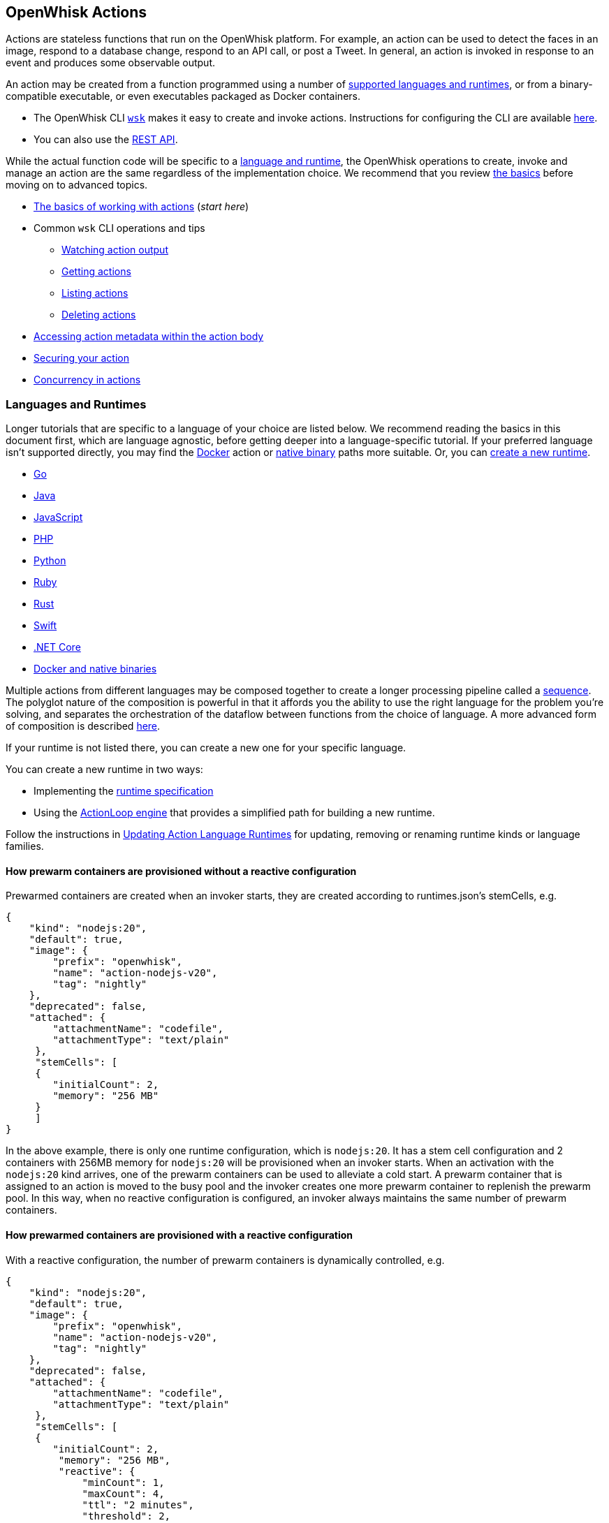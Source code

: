 == OpenWhisk Actions

Actions are stateless functions that run on the OpenWhisk platform. For
example, an action can be used to detect the faces in an image, respond
to a database change, respond to an API call, or post a Tweet. In
general, an action is invoked in response to an event and produces some
observable output.

An action may be created from a function programmed using a number of
link:#languages-and-runtimes[supported languages and runtimes], or from
a binary-compatible executable, or even executables packaged as Docker
containers.

* The OpenWhisk CLI
https://github.com/apache/openwhisk-cli/releases[`+wsk+`] makes it easy
to create and invoke actions. Instructions for configuring the CLI are
available link:cli.md[here].
* You can also use the link:rest_api.md[REST API].

While the actual function code will be specific to a
link:#languages-and-runtimes[language and runtime], the OpenWhisk
operations to create, invoke and manage an action are the same
regardless of the implementation choice. We recommend that you review
link:#the-basics[the basics] before moving on to advanced topics.

* link:#the-basics[The basics of working with actions] (_start here_)
* Common `+wsk+` CLI operations and tips
** link:#watching-action-output[Watching action output]
** link:#getting-actions[Getting actions]
** link:#listing-actions[Listing actions]
** link:#deleting-actions[Deleting actions]
* link:#accessing-action-metadata-within-the-action-body[Accessing
action metadata within the action body]
* link:security.md[Securing your action]
* link:intra-concurrency.md[Concurrency in actions]

=== Languages and Runtimes

Longer tutorials that are specific to a language of your choice are
listed below. We recommend reading the basics in this document first,
which are language agnostic, before getting deeper into a
language-specific tutorial. If your preferred language isn’t supported
directly, you may find the link:actions-docker.md[Docker] action or
link:actions-docker.md#creating-native-actions[native binary] paths more
suitable. Or, you can link:actions-new.md[create a new runtime].

* link:actions-go.md[Go]
* link:actions-java.md[Java]
* link:actions-nodejs.md[JavaScript]
* link:actions-php.md[PHP]
* link:actions-python.md[Python]
* link:actions-ruby.md[Ruby]
* link:actions-rust.md[Rust]
* link:actions-swift.md[Swift]
* link:actions-dotnet.md[.NET Core]
* link:actions-docker.md[Docker and native binaries]

Multiple actions from different languages may be composed together to
create a longer processing pipeline called a
link:#creating-action-sequences[sequence]. The polyglot nature of the
composition is powerful in that it affords you the ability to use the
right language for the problem you’re solving, and separates the
orchestration of the dataflow between functions from the choice of
language. A more advanced form of composition is described
link:conductors.md[here].

If your runtime is not listed there, you can create a new one for your
specific language.

You can create a new runtime in two ways:

* Implementing the link:actions-new.md[runtime specification]
* Using the link:actions-actionloop.md[ActionLoop engine] that provides
a simplified path for building a new runtime.

Follow the instructions in link:actions-update.md[Updating Action
Language Runtimes] for updating, removing or renaming runtime kinds or
language families.

==== How prewarm containers are provisioned without a reactive configuration

Prewarmed containers are created when an invoker starts, they are
created according to runtimes.json’s stemCells, e.g.

....
{
    "kind": "nodejs:20",
    "default": true,
    "image": {
        "prefix": "openwhisk",
        "name": "action-nodejs-v20",
        "tag": "nightly"
    },
    "deprecated": false,
    "attached": {
        "attachmentName": "codefile",
        "attachmentType": "text/plain"
     },
     "stemCells": [
     {
        "initialCount": 2,
        "memory": "256 MB"
     }
     ]
}
....

In the above example, there is only one runtime configuration, which is
`+nodejs:20+`. It has a stem cell configuration and 2 containers with
256MB memory for `+nodejs:20+` will be provisioned when an invoker
starts. When an activation with the `+nodejs:20+` kind arrives, one of
the prewarm containers can be used to alleviate a cold start. A prewarm
container that is assigned to an action is moved to the busy pool and
the invoker creates one more prewarm container to replenish the prewarm
pool. In this way, when no reactive configuration is configured, an
invoker always maintains the same number of prewarm containers.

==== How prewarmed containers are provisioned with a reactive configuration

With a reactive configuration, the number of prewarm containers is
dynamically controlled, e.g.

....
{
    "kind": "nodejs:20",
    "default": true,
    "image": {
        "prefix": "openwhisk",
        "name": "action-nodejs-v20",
        "tag": "nightly"
    },
    "deprecated": false,
    "attached": {
        "attachmentName": "codefile",
        "attachmentType": "text/plain"
     },
     "stemCells": [
     {
        "initialCount": 2,
         "memory": "256 MB",
         "reactive": {
             "minCount": 1,
             "maxCount": 4,
             "ttl": "2 minutes",
             "threshold": 2,
             "increment": 1
     }
     ]
}
....

In the above example, there is a reactive configuration for
`+nodejs:20+` and there are 4 underlying configurations. * `+minCount+`:
the minimum number of prewarm containers. The number of prewarm
containers can’t be fewer than this value * `+maxCount+`: the maximum
number of prewarm containers. The number of prewarm containers cannot
exceed this value * `+ttl+`: the amount of time that prewarm containers
can exist without any activation. If no activation for the prewarm
container arrives in the given time, the prewarm container will be
removed * `+threshold+` and `+increment+`: these two configurations
control the number of new prewarm containers to be created.

The number of prewarmed containers is dynamically controlled when: *
they are expired due to a TTL, some prewarmed containers are removed to
save resources. * cold starts happen, some prewarm containers are
created according to the following calculus. -
`+# of prewarm containers to be created+` = `+# of cold starts+` /
`+threshold+` * `+increment+` - ex1) `+cold start number(2)+` /
`+threshold(2)+` * `+increment(1)+` = 1 - ex2) `+cold start number(4)+`
/ `+threshold(2)+` * `+increment(1)+` = 2 - ex3)
`+cold start number(8)+` / `+threshold(2)+` * `+increment(1)+` = 4 -
ex4) `+cold start number(16)+` / `+threshold(2)+` * `+increment(1)+` = 4
(cannot exceed the maximum number) * no activation arrives for long
time, the number of prewarm containers will eventually converge to
`+minCount+`.

=== The basics

To use a function as an action, it must conform to the following: - The
function accepts a dictionary as input and produces a dictionary as
output. The input and output dictionaries are key-value pairs, where the
key is a string and the value is any valid JSON value. The dictionaries
are canonically represented as JSON objects when interfacing to an
action via the REST API or the `+wsk+` CLI. - The function must be
called `+main+` or otherwise must be explicitly exported to identify it
as the entry point. The mechanics may vary depending on your choice of
language, but in general the entry point can be specified using the
`+--main+` flag when using the `+wsk+` CLI.

In this section, you’ll invoke a built-in action using the `+wsk+` CLI,
which you should link:cli.md[download and configure] first if necessary.

==== Invoking a built-in action

Actions are identified by link:reference.md#fully-qualified-names[fully
qualified names] which generally have three parts separated by a forward
slash: 1. a namespace 2. a package name 3. the action name

As an example, we will work with a built-in sample action called
`+/whisk.system/samples/greeting+`. The namespace for this action is
`+whisk.system+`, the package name is `+samples+`, and the action name
is `+greeting+`. There are other sample actions and utility actions, and
later you’ll learn how to explore the platform to discover more actions.
You can learn more about link:packages.md[packages] after completing the
basic tutorial.

Let’s take a look at the action body by saving the function locally:

....
wsk action get /whisk.system/samples/greeting --save
ok: saved action code to /path/to/openwhisk/greeting.js
....

This is a JavaScript function, which is indicated by the `+.js+`
extension. It will run using a http://nodejs.org/[Node.js] runtime. See
link:#languages-and-runtimes[supported languages and runtimes] for other
languages and runtimes.

The contents of the file `+greeting.js+` should match the function
below. It is a short function which accepts optional parameters and
returns a standard greeting.

[source,js]
----
/**
 * @params is a JSON object with optional fields "name" and "place".
 * @return a JSON object containing the message in a field called "msg".
 */
function main(params) {
  // log the parameters to stdout
  console.log('params:', params);

  // if a value for name is provided, use it else use a default
  var name = params.name || 'stranger';

  // if a value for place is provided, use it else use a default
  var place = params.place || 'somewhere';

  // construct the message using the values for name and place
  return {msg:  'Hello, ' + name + ' from ' + place + '!'};
}
----

The command to invoke an action and get its result is
`+wsk action invoke <name> --result+` as in:

....
wsk action invoke /whisk.system/samples/greeting --result
....

This command will print the following result to the terminal:

[source,json]
----
{
  "msg": "Hello, stranger from somewhere!"
}
----

==== Passing parameters to actions

Actions may receive parameters as input, and the `+wsk+` CLI makes it
convenient to pass parameters to the actions from the command line.
Briefly, this is done with the flag `+--param key value+` where `+key+`
is the property name and `+value+` is any valid JSON value. There is a
longer link:parameters.md[tutorial on working with parameters] that you
should read after completing this basic walk-through.

The `+/whisk.system/samples/greeting+` action accepts two optional input
arguments, which are used to tailor the response. The default greeting
as described earlier is "`Hello, stranger from somewhere!`". The words
"`stranger`" and "`somewhere`" may be replaced by specifying the
following parameters respectively: - `+name+` whose value will replace
the word "`stranger`", - `+place+` whose value will replace the word
"`somewhere`".

....
wsk action invoke /whisk.system/samples/greeting --result --param name Dorothy --param place Kansas
{
  "msg": "Hello, Dorothy from Kansas!"
}
....

==== Request-Response vs Fire-and-Forget

The style of invocation shown above is synchronous in that the request
from the CLI _blocks_ until the activation completes and the result is
available from the OpenWhisk platform. This is generally useful for
rapid iteration and development.

You can invoke an action asynchronously as well, by dropping the
`+--result+` command line option. In this case the action is invoked,
and the OpenWhisk platform returns an activation ID which you can use
later to retrieve the activation record.

....
wsk action invoke /whisk.system/samples/greeting
ok: invoked /whisk.system/samples/greeting with id 5a64676ec8aa46b5a4676ec8aaf6b5d2
....

To retrieve the activation record, you use the
`+wsk activation get <id>+` command, as in:

....
wsk activation get 5a64676ec8aa46b5a4676ec8aaf6b5d2
ok: got activation 5a64676ec8aa46b5a4676ec8aaf6b5d2
{
  "activationId": "5a64676ec8aa46b5a4676ec8aaf6b5d2",
  "duration": 3,
  "response": {
    "result": {
      "msg": "Hello, stranger from somewhere!"
    },
    "status": "success",
    "success": true
  }, ...
}
....

Sometimes it is helpful to invoke an action in a blocking style and
receiving the activation record entirely instead of just the result.
This is achieved using the `+--blocking+` command line parameter.

....
wsk action invoke /whisk.system/samples/greeting --blocking
ok: invoked /whisk.system/samples/greeting with id 5975c24de0114ef2b5c24de0118ef27e
{
  "activationId": "5975c24de0114ef2b5c24de0118ef27e",
  "duration": 3,
  "response": {
    "result": {
      "msg": "Hello, stranger from somewhere!"
    },
    "status": "success",
    "success": true
  }, ...
}
....

==== Blocking invocations and timeouts

A blocking invocation request will _wait_ for the activation result to
be available. The wait period is the lesser of 60 seconds (this is the
default for blocking invocations) or the action’s configured
link:reference.md#per-action-timeout-ms-default-60s[time limit].

The result of the activation is returned if it is available within the
blocking wait period. Otherwise, the activation continues processing in
the system and an activation ID is returned so that one may check for
the result later, as with non-blocking requests (see
link:#watching-action-output[here] for tips on monitoring activations).
When an action exceeds its configured time limit, the activation record
will indicate this error. See
link:#understanding-the-activation-record[understanding the activation
record] for more details.

==== Working with activations

Some common CLI commands for working with activations are: -
`+wsk activation list+`: lists all activations -
`+wsk activation get --last+`: retrieves the most recent activation
record - `+wsk activation result <activationId>+`: retrieves only the
result of the activation (or use `+--last+` to get the most recent
result). - `+wsk activation logs <activationId>+`: retrieves only the
logs of the activation. -
`+wsk activation logs <activationId> --strip+`: strips metadata from
each log line so the logs are easier to read.

===== The `+wsk activation list+` command

The `+activation list+` command lists all activations, or activations
filtered by namespace or name. The result set can be limited by using
several flags:

....
Flags:
  -f, --full          include full activation description
  -l, --limit LIMIT   only return LIMIT number of activations from the collection with a maximum LIMIT of 200 activations (default 30)
      --since SINCE   return activations with timestamps later than SINCE; measured in milliseconds since Th, 01, Jan 1970
  -s, --skip SKIP     exclude the first SKIP number of activations from the result
      --upto UPTO     return activations with timestamps earlier than UPTO; measured in milliseconds since Th, 01, Jan 1970
....

For example, to list the last 6 activations:

....
wsk activation list --limit 6
....

The meaning of the different columns in the list are:

[width="100%",cols="<50%,<50%",options="header",]
|===
|Column |Description
|`+Datetime+` |The date and time when the invocation occurred.

|`+Activation ID+` |An activation ID that can be used to retrive the
result using the `+wsk activation get+`, `+wsk activation result+` and
`+wsk activation logs+` commands.

|`+Kind+` |The runtime or action type

|`+Start+` |An indication of the latency, i.e. if the runtime container
was cold or warm started.

|`+Duration+` |Time taken to execute the invocation.

|`+Status+` |The outcome of the invocation. For an explanation of the
various statuses, see the description of the `+statusCode+` below.

|`+Entity+` |The fully qualified name of entity that was invoked.
|===

===== Understanding the activation record

Each action invocation results in an activation record which contains
the following fields:

* `+activationId+`: The activation ID.
* `+namespace+` and `+name+`: The namespace and name of the entity.
* `+start+` and `+end+`: Timestamps recording the start and end of the
activation. The values are in
http://pubs.opengroup.org/onlinepubs/9699919799/basedefs/V1_chap04.html#tag_04_15[UNIX
time format].
* `+logs+`: An array of strings with the logs that are produced by the
action during its activation. Each array element corresponds to a line
output to `+stdout+` or `+stderr+` by the action, and includes the time
and stream of the log output. The structure is as follows: `+TIMESTAMP+`
`+STREAM:+` `+LOG LINE+`.
* `+annotations+`: An array of key-value pairs that record
link:annotations.md#annotations-specific-to-activations[metadata] about
the action activation.
* `+response+`: A dictionary that defines the following keys
** `+status+`: The activation result, which might be one of the
following values:
*** _"`success`"_: the action invocation completed successfully.
*** _"`application error`"_: the action was invoked, but returned an
error value on purpose, for instance because a precondition on the
arguments was not met.
*** _"`action developer error`"_: the action was invoked, but it
completed abnormally, for instance the action did not detect an
exception, or a syntax error existed. This status code is also returned
under specific conditions such as:
**** the action failed to initialize for any reason
**** the action exceeded its time limit during the init or run phase
**** the action specified a wrong docker container name
**** the action did not properly implement the expected
link:actions-new.md[runtime protocol]
*** _"`whisk internal error`"_: the system was unable to invoke the
action.
** `+statusCode+`: A value between 0 and 3 that maps to the activation
result, as described by the _status_ field:
+
[cols="<,<",options="header",]
|===
|statusCode |status
|0 |success
|1 |application error
|2 |action developer error
|3 |whisk internal error
|===
** `+success+`: Is _true_ if and only if the status is _"`success`"_.
** `+result+`: A dictionary as a JSON object which contains the
activation result. If the activation was successful, this contains the
value that is returned by the action. If the activation was
unsuccessful, `+result+` contains the `+error+` key, generally with an
explanation of the failure.

==== Creating and updating your own action

Earlier we saved the code from the `+greeting+` action locally. We can
use it to create our own version of the action in our own namespace.

....
wsk action create greeting greeting.js
ok: created action greeting
....

For convenience, you can omit the namespace when working with actions
that belong to you. Also if there is no package, then you simply use the
action name without a link:packages.md[package] name. If you modify the
code and want to update the action, you can use `+wsk action update+`
instead of `+wsk action create+`. The two commands are otherwise the
same in terms of their command like parameters.

....
wsk action update greeting greeting.js
ok: updated action greeting
....

==== Binding parameters to actions

Sometimes it is necessary or just convenient to provide values for
function parameters. These can serve as defaults, or as a way of reusing
an action but with different parameters. Parameters can be bound to an
action and unless overridden later by an invocation, they will provide
the specified value to the function.

Here is an example.

....
wsk action invoke greeting --result
{
  "msg": "Hello, stranger from somewhere!"
}
....

....
wsk action update greeting --param name Toto
ok: updated action greeting
....

....
wsk action invoke greeting --result
{
  "msg": "Hello, Toto from somewhere!"
}
....

You may still provide additional parameters, as in the `+place+`:

....
wsk action invoke greeting --result --param place Kansas
{
  "msg": "Hello, Toto from Kansas!"
}
....

and even override the `+name+`:

....
wsk action invoke greeting --result --param place Kansas --param name Dorothy
{
  "msg": "Hello, Dorothy from Kansas!"
}
....

==== Action execution

When an invocation request is received, the system records the request
and dispatches an activation.

The system returns an activation ID (in the case of a non-blocking
invocation) to confirm that the invocation was received. Notice that if
there’s a network failure or other failure which intervenes before you
receive an HTTP response, it is possible that OpenWhisk received and
processed the request.

The system attempts to invoke the action once and records the `+status+`
in the link:#understanding-the-activation-record[activation record].
Every invocation that is successfully received, and that the user might
be billed for, will eventually have an activation record.

Note that in the case of
link:#understanding-the-activation-record[_action developer error_], the
action may have partially run and generated externally visible side
effects. It is the user’s responsibility to check whether such side
effects actually happened, and issue retry logic if desired. Also note
that certain link:#understanding-the-activation-record[_whisk internal
errors_] will indicate that an action started running but the system
failed before the action registered completion.

==== Further considerations

* Functions should be stateless, or _idempotent_. While the system does
not enforce this property, there is no guarantee that any state
maintained by an action will be available across invocations. In some
cases, deliberately leaking state across invocations may be advantageous
for performance, but also exposes some risks.
* An action executes in a sandboxed environment, namely a container. At
any given time, a single activation will execute inside the container.
Subsequent invocations of the same action may reuse a previous
container, and there may exist more than one container at any given
time, each having its own state.
* Invocations of an action are not ordered. If the user invokes an
action twice from the command line or the REST API, the second
invocation might run before the first. If the actions have side effects,
they might be observed in any order.
* There is no guarantee that actions will execute atomically. Two
actions can run concurrently and their side effects can be interleaved.
OpenWhisk does not ensure any particular concurrent consistency model
for side effects. Any concurrency side effects will be
implementation-dependent.
* Actions have two phases: an initialization phase, and a run phase.
During initialization, the function is loaded and prepared for
execution. The run phase receives the action parameters provided at
invocation time. Initialization is skipped if an action is dispatched to
a previously initialized container — this is referred to as a _warm
start_. You can tell if an
link:annotations.md#annotations-specific-to-activations[invocation was a
warm activation or a cold one requiring initialization] by inspecting
the activation record.
* An action runs for a bounded amount of time. This limit can be
configured per action, and applies to both the initialization and the
execution separately. If the action time limit is exceeded during the
initialization or run phase, the activation’s response status is _action
developer error_.
* Functions should follow best practices to reduce
link:security.md[vulnerabilities] by treating input as untrusted, and be
aware of vulnerabilities they may inherit from third-party dependencies.

=== Creating action sequences

A powerful feature of the OpenWhisk programming model is the ability to
compose actions together. A common composition is a sequence of actions,
where the result of one action becomes the input to the next action in
the sequence.

Here we will use several utility actions that are provided in the
`+/whisk.system/utils+` link:packages.md[package] to create your first
sequence.

[arabic]
. Display the actions in the `+/whisk.system/utils+` package.

....
wsk package get --summary /whisk.system/utils
....

....
package /whisk.system/utils: Building blocks that format and assemble data
   (parameters: none defined)
 action /whisk.system/utils/split: Split a string into an array
   (parameters: payload, separator)
 action /whisk.system/utils/sort: Sorts an array
   (parameters: lines)
 ...
....

You will be using the `+split+` and `+sort+` actions in this example
shown here, although the package contains more actions.

[arabic, start=2]
. Create an action sequence so that the result of one action is passed
as an argument to the next action.

....
wsk action create mySequence --sequence /whisk.system/utils/split,/whisk.system/utils/sort
....

This action sequence converts some lines of text to an array, and sorts
the lines.

[arabic, start=3]
. Invoke the action:

....
wsk action invoke --result mySequence --param payload "Over-ripe sushi,\nThe Master\nIs full of regret."
....

[source,json]
----
{
    "length": 3,
    "lines": [
        "Is full of regret.",
        "Over-ripe sushi,",
        "The Master"
    ]
}
----

In the result, you see that the lines are sorted.

*Note*: Parameters passed between actions in the sequence are explicit,
except for default parameters. Therefore parameters that are passed to
the sequence action (e.g., `+mySequence+`) are only available to the
first action in the sequence. The result of the first action in the
sequence becomes the input JSON object to the second action in the
sequence (and so on). This object does not include any of the parameters
originally passed to the sequence unless the first action explicitly
includes them in its result. Input parameters to an action are merged
with the action’s default parameters, with the former taking precedence
and overriding any matching default parameters. For more information
about invoking action sequences with multiple named parameters, learn
about link:parameters.md#setting-default-parameters[setting default
parameters].

A more advanced form of composition using _conductor_ actions is
described link:conductors.md[here].

=== Watching action output

OpenWhisk actions might be invoked by other users, in response to
various events, or as part of an action sequence. In such cases it can
be useful to monitor the invocations.

You can use the OpenWhisk CLI to watch the output of actions as they are
invoked.

[arabic]
. Issue the following command from a shell:

....
wsk activation poll
....

This command starts a polling loop that continuously checks for logs
from activations.

[arabic, start=2]
. Switch to another window and invoke an action:

....
wsk action invoke /whisk.system/samples/helloWorld --param payload Bob
ok: invoked /whisk.system/samples/helloWorld with id 7331f9b9e2044d85afd219b12c0f1491
....

[arabic, start=3]
. Observe the activation log in the polling window:

....
Activation: helloWorld (7331f9b9e2044d85afd219b12c0f1491)
  2016-02-11T16:46:56.842065025Z stdout: hello bob!
....

Similarly, whenever you run the poll utility, you see in real time the
logs for any actions running on your behalf in OpenWhisk.

=== Getting actions

Metadata that describes existing actions can be retrieved via the
`+wsk action get+` command.

....
wsk action get hello
ok: got action hello
{
    "namespace": "guest",
    "name": "hello",
    "version": "0.0.1",
    "exec": {
        "kind": "nodejs:6",
        "binary": false
    },
    "annotations": [
        {
            "key": "exec",
            "value": "nodejs:6"
        }
    ],
    "limits": {
        "timeout": 60000,
        "memory": 256,
        "logs": 10
    },
    "publish": false
}
....

==== Getting the URL for an action

An action can be invoked through the REST interface via an HTTPS
request. To get an action URL, execute the following command:

....
wsk action get greeting --url
....

A URL with the following format will be returned for standard actions:

....
ok: got action actionName
https://${APIHOST}/api/v1/namespaces/${NAMESPACE}/actions/greeting
....

Authentication is required when invoking an action via an HTTPS request
using this resource path. For more information regarding action
invocations using the REST interface, see link:rest_api.md#actions[Using
REST APIs with OpenWhisk].

Another way of invoking an action which does not require authentication
is via link:webactions.md#web-actions[web actions].

Any action may be exposed as a web action, using the `+--web true+`
command line option at action creation time (or later when updating the
action).

....
wsk action update greeting --web true
ok: updated action greeting
....

The resource URL for a web action is different:

....
wsk action get greeting --url
ok: got action greeting
https://${APIHOST}/api/v1/web/${NAMESPACE}/${PACKAGE}/greeting
....

You can use `+curl+` or wget to invoke the action.

....
curl `wsk action get greeting --url | tail -1`.json
{
  "payload": "Hello, Toto from somewhere!"
}
....

==== Saving action code

Code associated with an existing action may be retrieved and saved
locally. Saving can be performed on all actions except sequences and
docker actions.

[arabic]
. Save action code to a filename that corresponds with an existing
action name in the current working directory. A file extension that
corresponds to the action kind is used, or an extension of `+.zip+` will
be used for action code that is a zip file.

....
wsk action get /whisk.system/samples/greeting --save
ok: saved action code to /path/to/openwhisk/greeting.js
....

[arabic, start=2]
. You may provide your own file name and extension as well using the
`+--save-as+` flag.

....
wsk action get /whisk.system/samples/greeting --save-as hello.js
ok: saved action code to /path/to/openwhisk/hello.js
....

=== Listing actions

You can list all the actions that you have created using
`+wsk action list+`:

....
wsk action list
....

....
actions
/guest/mySequence                  private sequence
/guest/greeting                    private nodejs:6
....

Here, we see actions listed in order from most to least recently
updated. For easier browsing, you can use the flag `+--name-sort+` or
`+-n+` to sort the list alphabetically:

....
wsk action list --name-sort
....

....
actions
/guest/mySequence                  private sequence
/guest/greeting                    private nodejs:6
....

Notice that the list is now sorted alphabetically by namespace, then
package name if any, and finally action name, with the default package
(no specified package) listed at the top.

*Note*: The printed list is sorted alphabetically after it is received
from the platform. Other list flags such as `+--limit+` and `+--skip+`
will be applied to the block of actions before they are received for
sorting. To list actions in order by creation time, use the flag
`+--time+`.

As you write more actions, this list gets longer and it can be helpful
to group related actions into link:packages.md[packages]. To filter your
list of actions to just those within a specific package, you can use:

....
wsk action list /whisk.system/utils
....

....
actions
/whisk.system/utils/hosturl        private nodejs:6
/whisk.system/utils/namespace      private nodejs:6
/whisk.system/utils/cat            private nodejs:6
/whisk.system/utils/smash          private nodejs:6
/whisk.system/utils/echo           private nodejs:6
/whisk.system/utils/split          private nodejs:6
/whisk.system/utils/date           private nodejs:6
/whisk.system/utils/head           private nodejs:6
/whisk.system/utils/sort           private nodejs:6
....

=== Deleting actions

You can clean up by deleting actions that you do not want to use.

[arabic]
. Run the following command to delete an action:

....
wsk action delete greeting
ok: deleted greeting
....

[arabic, start=2]
. Verify that the action no longer appears in the list of actions.

....
wsk action list
....

....
actions
/guest/mySequence                private sequence
....

=== Accessing action metadata within the action body

The action environment contains several properties that are specific to
the running action. These allow the action to programmatically work with
OpenWhisk assets via the REST API, or set an internal alarm when the
action is about to use up its allotted time budget. The properties are
accessible via the system environment for all supported runtimes:
Node.js, Python, Swift, Java and Docker actions when using the OpenWhisk
Docker skeleton.

* `+__OW_API_HOST+` the API host for the OpenWhisk deployment running
this action.
* `+__OW_API_KEY+` the API key for the subject invoking the action, this
key may be a restricted API key. This property is absent unless
explicitly link:./annotations.md#annotations-for-all-actions[requested].
* `+__OW_NAMESPACE+` the namespace for the _activation_ (this may not be
the same as the namespace for the action).
* `+__OW_ACTION_NAME+` the fully qualified name of the running action.
* `+__OW_ACTION_VERSION+` the internal version number of the running
action.
* `+__OW_ACTIVATION_ID+` the activation id for this running action
instance.
* `+__OW_DEADLINE+` the approximate time when this action will have
consumed its entire duration quota (measured in epoch milliseconds).